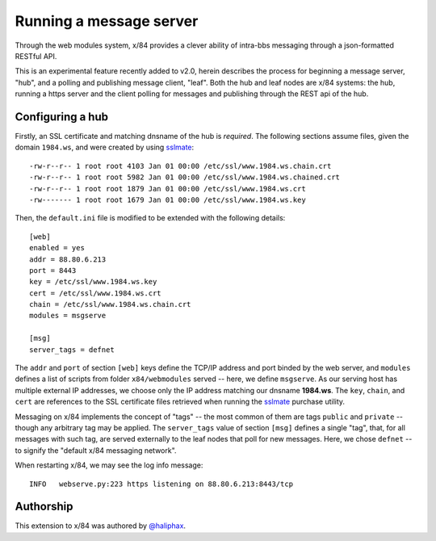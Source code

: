 ========================
Running a message server
========================

Through the web modules system, x/84 provides a clever ability
of intra-bbs messaging through a json-formatted RESTful API.

This is an experimental feature recently added to v2.0, herein
describes the process for beginning a message server, "hub", and
a polling and publishing message client, "leaf".  Both the hub
and leaf nodes are x/84 systems: the hub, running a https server
and the client polling for messages and publishing through the
REST api of the hub.

Configuring a hub
=================

Firstly, an SSL certificate and matching dnsname of the hub
is *required*. The following sections assume files, given the
domain ``1984.ws``, and were created by using sslmate_::

    -rw-r--r-- 1 root root 4103 Jan 01 00:00 /etc/ssl/www.1984.ws.chain.crt
    -rw-r--r-- 1 root root 5982 Jan 01 00:00 /etc/ssl/www.1984.ws.chained.crt
    -rw-r--r-- 1 root root 1879 Jan 01 00:00 /etc/ssl/www.1984.ws.crt
    -rw------- 1 root root 1679 Jan 01 00:00 /etc/ssl/www.1984.ws.key

Then, the ``default.ini`` file is modified to be extended with the
following details::

    [web]
    enabled = yes
    addr = 88.80.6.213
    port = 8443
    key = /etc/ssl/www.1984.ws.key
    cert = /etc/ssl/www.1984.ws.crt
    chain = /etc/ssl/www.1984.ws.chain.crt
    modules = msgserve

    [msg]
    server_tags = defnet

The ``addr`` and ``port`` of section ``[web]`` keys define the TCP/IP address
and port binded by the web server, and ``modules`` defines a list of scripts
from folder ``x84/webmodules`` served -- here, we define ``msgserve``.
As our serving host has multiple external IP addresses, we choose only the IP
address matching our dnsname **1984.ws**.  The ``key``, ``chain``, and ``cert``
are references to the SSL certificate files retrieved when running the sslmate_
purchase utility.

Messaging on x/84 implements the concept of "tags" -- the most common of them
are tags ``public`` and ``private`` -- though any arbitrary tag may be applied.
The ``server_tags`` value of section ``[msg]`` defines a single "tag", that, for
all messages with such tag, are served externally to the leaf nodes that poll
for new messages.  Here, we chose ``defnet`` -- to signify the "default x/84
messaging network".

When restarting x/84, we may see the log info message::

    INFO   webserve.py:223 https listening on 88.80.6.213:8443/tcp

Authorship
==========

This extension to x/84 was authored by `@haliphax`_.

.. _sslmate: http://sslmate.com/
.. _@haliphax: http://github.com/haliphax/
